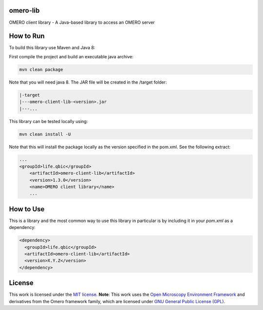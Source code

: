 omero-lib
-----------------------------------

|maven-build| |maven-test| |codeql| |release|
|license| |java|

OMERO client library - A Java-based library to access an OMERO server

How to Run
-----------------

To build this library use Maven and Java 8:

First compile the project and build an executable java archive:

.. code-block:: bash

    mvn clean package

Note that you will need java 8.
The JAR file will be created in the /target folder:

.. code-block:: bash

    |-target
    |---omero-client-lib-<version>.jar
    |---...

This library can be tested locally using:

.. code-block:: bash

    mvn clean install -U

Note that this will install the package locally as the version specified in the pom.xml. See the following extract:

.. code-block:: xml

        ...
        <groupId>life.qbic</groupId>
	    <artifactId>omero-client-lib</artifactId>
	    <version>1.3.0</version>
	    <name>OMERO client library</name>
	    ...

How to Use
----------

This is a library and the most common way to use this library in particular is by including it in your `pom.xml` as a dependency:

.. code-block:: xml

    <dependency>
      <groupId>life.qbic</groupId>
      <artifactId>omero-client-lib</artifactId>
      <version>X.Y.Z</version>
    </dependency>

License
-------

This work is licensed under the `MIT license <https://mit-license.org/>`_.
**Note**: This work uses the `Open Microscopy Environment Framework <https://github.com/ome>`_ and derivatives from the Omero framework family, which are licensed under `GNU General Public License (GPL) <https://www.gnu.org/licenses/old-licenses/lgpl-2.0.html>`_.


.. |maven-build| image:: https://github.com/qbicsoftware/omero-lib/workflows/Build%20Maven%20Package/badge.svg
    :target: https://github.com/qbicsoftware/omero-lib/actions/workflows/build_package.yml
    :alt: Github Workflow Build Maven Package Status

.. |maven-test| image:: https://github.com/qbicsoftware/omero-lib/workflows/Run%20Maven%20Tests/badge.svg
    :target: https://github.com/qbicsoftware/omero-lib/actions/workflows/run_tests.yml
    :alt: Github Workflow Tests Status

.. |codeql| image:: https://github.com/qbicsoftware/omero-lib/workflows/CodeQL/badge.svg
    :target: https://github.com/qbicsoftware/omero-lib/actions/workflows/codeql-analysis.yml
    :alt: CodeQl Status

.. |license| image:: https://img.shields.io/github/license/qbicsoftware/omero-lib
    :target: https://github.com/qbicsoftware/omero-lib/blob/master/LICENSE
    :alt: Project Licence

.. |release| image:: https://img.shields.io/github/v/release/qbicsoftware/omero-lib.svg?include_prereleases
    :target: https://github.com/qbicsoftware/omero-lib/release
    :alt: Release status

.. |java| image:: https://img.shields.io/badge/language-java-blue.svg
    :alt: Written in Java

